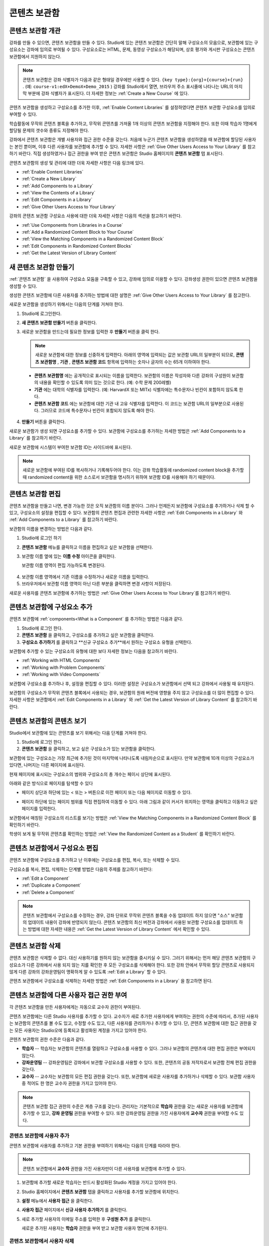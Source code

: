 .. _Content Libraries:

##############################
콘텐츠 보관함
##############################


.. _ Content Libraries Overview:

**************************
콘텐츠 보관함 개관
**************************

강좌를 만들 수 있으면, 콘텐츠 보관함을 만들 수 있다. Studio에 있는 콘텐츠 보관함은 간단히 말해 구성요소의 모음으로, 보관함에 있는 구성요소는 강좌에 임의로 부여될 수 있다. 구성요소로는 HTML, 문제, 동영상 구성요소가 해당되며, 상호 평가와 게시판 구성요소는 콘텐츠 보관함에서 지원하지 않는다.

.. note:: 콘텐츠 보관함은 강좌 식별자가 다음과 같은 형태일 경우에만 사용할 수 있다. ``{key type}:{org}+{course}+{run}`` . (예: ``course-v1:edX+DemoX+Demo_2015`` ) 강좌를 Studio에서 열면, 브라우저 주소 표시줄에 나타나는 URL의 마지막 부분에 강좌 식별자가 표시된다. 더 자세한 정보는 :ref:`Create a New Course` 에 있다.

콘텐츠 보관함을 생성하고 구성요소를 추가한 이후, :ref:`Enable Content Libraries` 를 설정하였다면 콘텐츠 보관함 구성요소를 임의로 부여할 수 있다. 

학습활동에 무작위 콘텐츠 블록을 추가하고, 무작위 콘텐츠를 가져올 1개 이상의 콘텐츠 보관함을 지정해야 한다. 또한 이때 학습자 1명에게 할당될 문제의 갯수와 종류도 지정해야 한다. 

강좌에서 콘텐츠 보관함은 개별 사용자와 접근 권한 수준을 갖는다. 처음에 누군가 콘텐츠 보관함을 생성하였을 때 보관함에 할당된 사용자는 본인 뿐이며, 이후 다른 사용자를 보관함에 추가할 수 있다. 자세한 사항은 :ref:`Give Other Users Access to Your Library` 를 참고하기 바란다. 직접 생성하였거나 접근 권한을 부여 받은 콘텐츠 보관함은 Studio 홈페이지의 **콘텐츠 보관함** 탭 표시된다.

콘텐츠 보관함의 생성 및 관리에 대한 더욱 자세한 사항은 다음 링크에 있다.

* :ref:`Enable Content Libraries`
* :ref:`Create a New Library`
* :ref:`Add Components to a Library`
* :ref:`View the Contents of a Library`
* :ref:`Edit Components in a Library`
* :ref:`Give Other Users Access to Your Library`

강좌의 콘텐츠 보관함 구성요소 사용에 대한 더욱 자세한 사항은 다음의 섹션을 참고하기 바란다.

* :ref:`Use Components from Libraries in a Course`
* :ref:`Add a Randomized Content Block to Your Course`
* :ref:`View the Matching Components in a Randomized Content Block`
* :ref:`Edit Components in Randomized Content Blocks`
* :ref:`Get the Latest Version of Library Content`


.. _Create a New Library:

********************
새 콘텐츠 보관함 만들기
********************

:ref:`콘텐츠 보관함` 을 사용하여 구성요소 모둠을 구축할 수 있고, 강좌에 임의로 이용할 수 있다. 강좌생성 권한이 있으면 콘텐츠 보관함을 생성할 수 있다.

생성한 콘텐츠 보관함에 다른 사용자를 추가하는 방법에 대한 설명은 :ref:`Give Other Users Access to Your Library` 를 참고한다.

새로운 보관함을 생성하기 위해서는 다음의 단계를 거쳐야 한다.

#. Studio에 로그인한다. 
   
#. **새 콘텐츠 보관함 만들기** 버튼을 클릭한다.
#. 새로운 보관함을 만드는데 필요한 정보를 입력한 후 **만들기** 버튼을 클릭 한다.

   .. note:: 새로운 보관함에 대한 정보를 신중하게 입력한다. 아래의 영역에 입력되는 값은 보관함 URL의 일부분이 되므로, **콘텐츠 보관함명** , **기관** , **콘텐츠 보관함 코드** 항목에 입력하는 숫자나 글자의 수는 65개 이하여야 한다.

   .. image:: ../../../shared/building_and_running_chapters/Images/ContentLibrary_NewCL.png
      :alt: Image of the library creation page

  * **콘텐츠 보관함명** 에는 공개적으로 표시되는 이름을 입력한다. 보관함의 이름은 작성자와 다른 강좌의 구성원이 보관함의 내용을 확인할 수 있도록 의미 있는 것으로 한다. (예: 수학 문제 200레벨) 

  * **기관** 에는 대학의 식별자를 입력한다. (예: HarvardX 또는 MITx) 식별자에는 특수문자나 빈칸이 포함하지 않도록 한다.

  * **콘텐츠 보관함 코드** 에는 보관함에 대한 기관 내 고유 식별자를 입력한다. 이 코드는 보관함 URL의 일부분으로 사용된다. 그러므로 코드에 특수문자나 빈칸이 포함되지 않도록 해야 한다.

4. **만들기** 버튼을 클릭한다.

새로운 보관함가 생성 되면 구성요소를 추가할 수 있다. 보관함에 구성요소를 추가하는 자세한 방법은 :ref:`Add Components to a Library` 를 참고하기 바란다.


새로운 보관함에 시스템이 부여한 보관함 ID는 사이드바에 표시된다.

  .. image:: ../../../shared/building_and_running_chapters/Images/ContentLibraryID.png
     :alt: The Library ID for the new library is shown the sidebar

.. note:: 새로운 보관함에 부여된 ID를 복사하거나 기록해두어야 한다. 이는 강좌 학습활동에 randomized content block을 추가할 때  randomized content을 위한 소스로서 보관함을 명시하기 위하여 보관함 ID를 사용해야 하기 때문이다.


.. _Edit a Library:

**************
콘텐츠 보관함 편집
**************

콘텐츠 보관함을 만들고 나면, 변경 가능한 것은 오직 보관함의 이름 분이다. 그러나 언제든지 보관함에 구성요소를 추가하거나 삭제 할 수 있고, 구성요소의 설정을 편집할 수 있다. 보관함의 콘텐츠 편집과 관련한 자세한 사항은 :ref:`Edit Components in a Library`  와 :ref:`Add Components to a Library`  를 참고하기 바란다.


보관함의 이름을 변경하는 방법은 다음과 같다.

#. Studio에 로그인 하기
#. **콘텐츠 보관함** 메뉴를 클릭하고 이름을 편집하고 싶은 보관함을 선택한다.
   
#. 보관함 이름 옆에 있는 **이름 수정** 아이콘을 클릭한다.
   
   보관함 이름 영역이 편집 가능하도록 변경된다.
   
  .. image:: ../../../shared/building_and_running_chapters/Images/ContentLibrary_EditName.png
     :alt: The Edit icon to the right of the Library Name

4. 보관함 이름 영역에서 기존 이름을 수정하거나 새로운 이름을 입력한다.
#. 브라우저에서 보관함 이름 영역이 아닌 다른 부분을 클릭하면 변경 사항이 저장된다.

새로운 사용자를 콘텐츠 보관함에 추가하는 방법은 :ref:`Give Other
Users Access to Your Library`를 참고하기 바란다.


.. _Add Components to a Library:

****************************
콘텐츠 보관함에 구성요소 추가
****************************

콘텐츠 보관함에 :ref:`components<What is a Component`  를 추가하는 방법은 다음과 같다.

#. Studio에 로그인 한다.
#. **콘텐츠 보관함** 을 클릭하고, 구성요소를 추가하고 싶은 보관함을 클릭한다.

#. **구성요소 추가하기** 를 클릭하고 **신규 구성요소 추가**에서 원하는 구성요소 유형을 선택한다.

보관함에 추가할 수 있는 구성요소의 유형에 대한 보다 자세한 정보는 다음을 참고하기 바란다.

* :ref:`Working with HTML Components`
* :ref:`Working with Problem Components`
* :ref:`Working with Video Components`

보관함에 구성요소를 추가하나 후, 설정을 편집할 수 있다. 이러한 설정은 구성요소가 보관함에서 선택 되고 강좌에서 사용될 때 유지된다.

보관함의 구성요소가 무작위 콘텐츠 블록에서 사용되는 경우, 보관함의 원래 버전에 영향을 주지 않고 구성요소를 더 많이 편집할 수 있다. 자세한 사항은 보관함에서 :ref:`Edit Components in a Library` 와 :ref:`Get the Latest Version of Library Content` 를 참고하기 바란다.


.. _View the Contents of a Library:

******************************
콘텐츠 보관함의 콘텐츠 보기
******************************

Studio에서 보관함에 있는 콘텐츠를 보기 위해서는 다음 단계를 거쳐야 한다.

#. Studio에 로그인 한다.
#. **콘텐츠 보관함** 을 클릭하고, 보고 싶은 구성요소가 있는 보관함을 클릭한다.

보관함에 있는 구성요소는 가장 최근에 추가된 것이 마지막에 나타나도록 내림차순으로 표시된다. 만약 보관함에 10개 이상의 구성요소가 있다면, 나머지는 다른 페이지에 표시된다.

현재 페이지에 표시되는 구성요소의 범위와 구성요소의 총 개수는 페이시 상단에 표시된다.

아래와 같은 방식으로 페이지를 탐색할 수 있다

* 페이지 상단과 하단에 있는 < 또는 > 버튼으로  이전 페이지 또는 다음 페이지로 이동할 수 있다.

* 페이지 하단에 있는 페이지 범위를 직접 편집하여 이동할 수 있다. 아래 그림과 같이 커서가 위치하는 영역을 클릭하고 이동하고 싶은 페이지를 입력한다.

  .. image:: ../../../shared/building_and_running_chapters/Images/file_pagination.png
     :alt: Image showing a pair of page numbers with the first number circled

보관함에서 매칭된 구성요소의 리스트를 보기는 방법은 :ref:`View the Matching Components in a Randomized Content Block` 를 확인하기 바란다.

학생이 보게 될 무작위 콘텐츠를 확인하는 방법은 :ref:`View the Randomized Content as a Student` 를 확인하기 바란다.



.. _Edit Components in a Library:

****************************
콘텐츠 보관함에서 구성요소 편집
****************************

콘텐츠 보관함에 구성요소를 추가하고 난 이후에는 구성요소를 편집, 복사, 또는 삭제할 수 있다.

구성요소를 복사, 편집, 삭제하는 단계별 방법은 다음의 주제를 참고하기 바란다:

* :ref:`Edit a Component`
* :ref:`Duplicate a Component`
* :ref:`Delete a Component`

.. note:: 콘텐츠 보관함에서 구성요소를 수정하는 경우, 강좌 단위로 무작위 콘텐츠 블록을 수동 업데이트 하지 않으면 "소스" 보관함의 업데이트 내용이 강좌에 반영되지 않는다. 콘텐츠 보관함의 최신 버전과 강좌에서 사용된 보관함 구성요소를 업데이트 하는 방법에 대한 자세한 내용은 :ref:`Get the Latest Version of Library Content` 에서 확인할 수 있다.


.. _Delete a Library:

*****************
콘텐츠 보관함 삭제
*****************

콘텐츠 보관함은 삭제할 수 없다. 대신 사용하기를 원하지 않는 보관함을 중시키실 수 있다. 그러기 위해서는 먼저 해당 콘텐츠 보관함의 구성요소가 다른 강좌에서 사용 되지 않는 지를 확인한 후 모든 구성요소를 삭제해야 한다. 또한 강좌 안에서 무작위 할당 콘텐츠로 사용되지 않게  다른 강좌의 강좌운영팀이 명확하게 알 수 있도록 :ref:`Edit a Library`  할 수 있다.

콘텐츠 보관함에서 구성요소를 삭제하는 자세한 방법은 :ref:`Edit Components in
a Library` 을 참고하면 된다.



.. _Give Other Users Access to Your Library:

***************************************
콘텐츠 보관함에 다른 사용자 접근 권한 부여
***************************************

각 콘텐츠 보관함을 만든 사용자에게는 자동으로 교수자 권한이 부여된다.

콘텐츠 보관함에는 다른 Studio 사용자를 추가할 수 있다. 교수자가 새로 추가한 사용자에게 부여하는 권한의 수준에 따라서, 추가된 사용자는 보관함의 콘텐츠를 볼 수도 있고, 수정할 수도 있고, 다른 사용자를 관리하거나 추가할 수 있다. 단, 콘텐츠 보관함에 대한 접근 권한을 갖는 모든 사용자는 Studio오에 등록되고 활성화된 계정을 가지고 있어야 한다.

콘텐츠 보관함의 권한 수준은 다음과 같다.

* **학습자** -- 학습자는 보관함의 콘텐츠를 열람하고 구성요소를 사용할 수 있다. 그러나 보관함의 콘텐츠에 대한 편집 권한은 부여되지 않는다. 

* **강좌운영팀** -- 강좌운영팀은 강좌에서 보관함 구성요소를 사용할 수 있다. 또한, 콘텐츠의 공동 저작자로서 보관함 전체 편집 권한을 갖는다.

* **교수자** -- 교수자는 보관함의 모든 편집 권한을 갖는다. 또한, 보관함에 새로운 사용자를 추가하거나 삭제할 수 있다. 보관함 사용자 중 적어도 한 명은 교수자 권한을 가지고 있어야 한다.

.. note:: 콘텐츠 보관함 접근 권한의 수준은 계층 구조를 갖는다. 관리자는 기본적으로 **학습자** 권한을 갖는 새로운 사용자를 보관함에 추가할 수 있고, **강좌 운영팀** 권한을 부여할 수 있다. 또한 강좌운영팀 권한을 가진 사용자에게 **교수자** 권한을 부여할 수도 있다.


=========================
콘텐츠 보관함에 사용자 추가
=========================

콘텐츠 보관함에 사용자를 추가하고 기본 권한을 부여하기 위해서는 다음의 단계를 따라야 한다.

.. note:: 콘텐츠 보관함에서 **교수자** 권한을 가진 사용자만이 다른 사용자를 보관함에 추가할 수 있다.

#. 보관함에 추가할 새로운 학습자는 반드시 활성화된 Studio 계정을 가지고 있어야 한다.   
#. Studio 홈페이지에서 **콘텐츠 보관함** 탭을 클릭하고 사용자를 추가할 보관함에 위치한다.
#. **설정** 메뉴에서 **사용자 접근** 을 클릭한다.
#. **사용자 접근** 페이지에서 **신규 사용자 추가하기** 를 클릭한다.
#. 새로 추가할 사용자의 이메일 주소를 입력한 후 **구성원 추가** 를 클릭한다.
   
   새로운 추가된 사용자는 **학습자** 권한을 부여 받고 보관함 사용자 명단에 추가된다.


==============================
콘텐츠 보관함에서 사용자 삭제
==============================

콘텐츠 보관함에 속한 사용자는 권한 수준에 관계 없이 언제든지 삭제할 수 있다.

콘텐츠 보관함에서 사용자를 삭제하기 위해서는 다음의 단계를 따르면 된다.

#. Studio에서 **보관함** 탭을 클릭하고, 학습자를 삭제하고자 하는 보관함에 위치한다. 
#. **설정** 메뉴에서 **사용자 접근** 을 선택한다.
   
#. **사용자 접근** 페이지에서 삭제하고자 하는 사용자를 선택한다.
#. 학습자 상자(user’s box)에서 휴지통 아이콘을 클릭한다.
    
  삭제 확인 메시지가 표시된다.

5. **삭제** 를 클릭한다. 

  해당 사용자는 콘텐츠 보관함에서 삭제된다.


=========================
교수자 또는 강좌운영팀 계정 추가
=========================

콘텐츠 보관함 접근 권한의 수준은 계층 구조를 갖는다. 보관함에 새로운 사용자를 추가하면 기본적으로 **학습자** 권한이 부여된다. 이후 학습자 권한을 가진 사용자에게 **강좌운영팀** 권한을 부여할 수 있다. **교수자** 수준의 권한은 강좌운영팀 수준의 권한을 가진 사용자에게만 부여할 수 있다.

콘텐츠 보관함 사용자에게 높은 접근 권한을 주기 위해서는 다음을 단계를 따르면 된다.

#. Studio 안에서, **보관함** 탭을 클릭하고, 권한 부여를 원하는 보관함에 위치한다.
#. **설정** 메뉴에서 **사용자 접근** 을 선택한다.
   
#. **사용자 접근** 페이지에서 추가적인 권한을 부여할 사용자를 선택한다.

  - 해당 사용자가 **학습자** 권한을 가지고 있다면, **강좌운영팀 권한** 을 클릭한다.    
  - 해당 사용자가 **강좌운영팀 권한** 을 가지고 있다면, **교수자 권한** 을 클릭한다.

  사용자 명단은 새로운 권한이 표시되도록 업데이트 된다. 또한 목록에는 현재 권한 수준을 제거하거나 이전 권한 수준으로 되돌리는 기능을 포함하고 있다. 콘텐츠 보관함에 대한 사용자의 권한 수준과 관련된 보다 자세한 내용은 :ref:`Remove Staff or
  Admin Access` 를 참고하기 바란다.



.. _Remove Staff or Admin Access:

============================
강좌운영팀 또는 교수자 권한 삭제
============================

사용자에게 **강좌운영팀** 이나 **교수자** 권한을 부여한 이후에도 부여된 권한의 수준을 낮출 수 있다.

콘텐츠 보관함에서 사용자에게 부여된 **강좌운영팀** 또는 **교수자** 권한을 삭제하기 위해서는 다음의 단계를 따르면 된다.

#. Studio에서 **콘텐츠 보관함** 탭을 클릭하여 보관함에 접속한다. 
#. **설정** 메뉴에서 **사용자 접근** 버튼을 클릭한다.
   
#. **사용자 접근**  페이지에서 접근 권한을 변경할 사용자를 선택한다.  

   - 해당 사용자가 **강좌운영팀** 권한을 가지고 있다면 **강좌운영팀 권한 삭제** 를 클릭한다.
   - 해당 사용자가 **교수자** 권한을 가지고 있다면 **교수자 권한 삭제** 를 클릭한다. 

   새로운 권한이 부여되면 사용자 목록이 업데이트 되어 표시된다.

.. note:: 하나의 콘텐츠 보관함에는 적어도 한 명의 교수자가 있어야 한다. 교수자 권한을 가진 사용자가 단 한 명 뿐일 경우, 다른 사용자를 교수자로 지정하지 않는 한 유일한 그 권한을 삭제할 수 없다.

